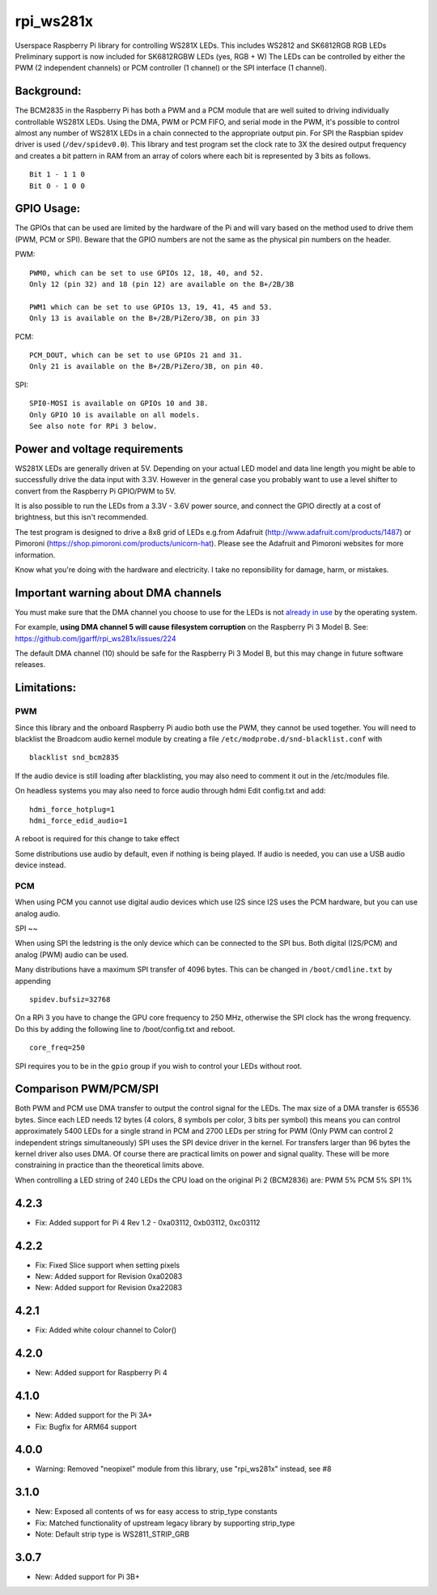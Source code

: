 rpi\_ws281x
===========

Userspace Raspberry Pi library for controlling WS281X LEDs. This
includes WS2812 and SK6812RGB RGB LEDs Preliminary support is now
included for SK6812RGBW LEDs (yes, RGB + W) The LEDs can be controlled
by either the PWM (2 independent channels) or PCM controller (1 channel)
or the SPI interface (1 channel).

Background:
-----------

The BCM2835 in the Raspberry Pi has both a PWM and a PCM module that are
well suited to driving individually controllable WS281X LEDs. Using the
DMA, PWM or PCM FIFO, and serial mode in the PWM, it's possible to
control almost any number of WS281X LEDs in a chain connected to the
appropriate output pin. For SPI the Raspbian spidev driver is used
(``/dev/spidev0.0``). This library and test program set the clock rate
to 3X the desired output frequency and creates a bit pattern in RAM from
an array of colors where each bit is represented by 3 bits as follows.

::

    Bit 1 - 1 1 0
    Bit 0 - 1 0 0

GPIO Usage:
-----------

The GPIOs that can be used are limited by the hardware of the Pi and
will vary based on the method used to drive them (PWM, PCM or SPI).
Beware that the GPIO numbers are not the same as the physical pin
numbers on the header.

PWM:

::

            PWM0, which can be set to use GPIOs 12, 18, 40, and 52.
            Only 12 (pin 32) and 18 (pin 12) are available on the B+/2B/3B

            PWM1 which can be set to use GPIOs 13, 19, 41, 45 and 53.
            Only 13 is available on the B+/2B/PiZero/3B, on pin 33

PCM:

::

            PCM_DOUT, which can be set to use GPIOs 21 and 31.
            Only 21 is available on the B+/2B/PiZero/3B, on pin 40.

SPI:

::

            SPI0-MOSI is available on GPIOs 10 and 38.
            Only GPIO 10 is available on all models.
            See also note for RPi 3 below.

Power and voltage requirements
------------------------------

WS281X LEDs are generally driven at 5V. Depending on your actual LED
model and data line length you might be able to successfully drive the
data input with 3.3V. However in the general case you probably want to
use a level shifter to convert from the Raspberry Pi GPIO/PWM to 5V.

It is also possible to run the LEDs from a 3.3V - 3.6V power source, and
connect the GPIO directly at a cost of brightness, but this isn't
recommended.

The test program is designed to drive a 8x8 grid of LEDs e.g.from
Adafruit (http://www.adafruit.com/products/1487) or Pimoroni
(https://shop.pimoroni.com/products/unicorn-hat). Please see the
Adafruit and Pimoroni websites for more information.

Know what you're doing with the hardware and electricity. I take no
reponsibility for damage, harm, or mistakes.

Important warning about DMA channels
------------------------------------

You must make sure that the DMA channel you choose to use for the LEDs
is not `already in
use <https://www.raspberrypi.org/forums/viewtopic.php?p=609380#p609380>`__
by the operating system.

For example, **using DMA channel 5 will cause filesystem corruption** 
on the Raspberry Pi 3 Model B. 
See: https://github.com/jgarff/rpi_ws281x/issues/224

The default DMA channel (10) should be safe for the Raspberry Pi 3 Model
B, but this may change in future software releases.

Limitations:
------------

PWM
~~~

Since this library and the onboard Raspberry Pi audio both use the PWM,
they cannot be used together. You will need to blacklist the Broadcom
audio kernel module by creating a file
``/etc/modprobe.d/snd-blacklist.conf`` with

::

    blacklist snd_bcm2835

If the audio device is still loading after blacklisting, you may also
need to comment it out in the /etc/modules file.

On headless systems you may also need to force audio through hdmi Edit
config.txt and add:

::

    hdmi_force_hotplug=1
    hdmi_force_edid_audio=1

A reboot is required for this change to take effect

Some distributions use audio by default, even if nothing is being
played. If audio is needed, you can use a USB audio device instead.

PCM
~~~

When using PCM you cannot use digital audio devices which use I2S since
I2S uses the PCM hardware, but you can use analog audio.

SPI
~~

When using SPI the ledstring is the only device which can be connected
to the SPI bus. Both digital (I2S/PCM) and analog (PWM) audio can be
used.

Many distributions have a maximum SPI transfer of 4096 bytes. This can
be changed in ``/boot/cmdline.txt`` by appending

::

        spidev.bufsiz=32768

On a RPi 3 you have to change the GPU core frequency to 250 MHz,
otherwise the SPI clock has the wrong frequency. Do this by adding the
following line to /boot/config.txt and reboot.

::

        core_freq=250

SPI requires you to be in the ``gpio`` group if you wish to control your
LEDs without root.

Comparison PWM/PCM/SPI
----------------------

Both PWM and PCM use DMA transfer to output the control signal for the
LEDs. The max size of a DMA transfer is 65536 bytes. Since each LED
needs 12 bytes (4 colors, 8 symbols per color, 3 bits per symbol) this
means you can control approximately 5400 LEDs for a single strand in PCM
and 2700 LEDs per string for PWM (Only PWM can control 2 independent
strings simultaneously) SPI uses the SPI device driver in the kernel.
For transfers larger than 96 bytes the kernel driver also uses DMA. Of
course there are practical limits on power and signal quality. These
will be more constraining in practice than the theoretical limits above.

When controlling a LED string of 240 LEDs the CPU load on the original
Pi 2 (BCM2836) are: PWM 5% PCM 5% SPI 1%

4.2.3
-----

* Fix: Added support for Pi 4 Rev 1.2 - 0xa03112, 0xb03112, 0xc03112

4.2.2
-----

* Fix: Fixed Slice support when setting pixels
* New: Added support for Revision 0xa02083
* New: Added support for Revision 0xa22083

4.2.1
-----

* Fix: Added white colour channel to Color()

4.2.0
-----

* New: Added support for Raspberry Pi 4

4.1.0
-----

* New: Added support for the Pi 3A+
* Fix: Bugfix for ARM64 support

4.0.0
-----

* Warning: Removed "neopixel" module from this library, use "rpi_ws281x" instead, see #8

3.1.0
-----

* New: Exposed all contents of ws for easy access to strip_type constants
* Fix: Matched functionality of upstream legacy library by supporting strip_type
* Note: Default strip type is WS2811_STRIP_GRB

3.0.7
-----

* New: Added support for Pi 3B+


